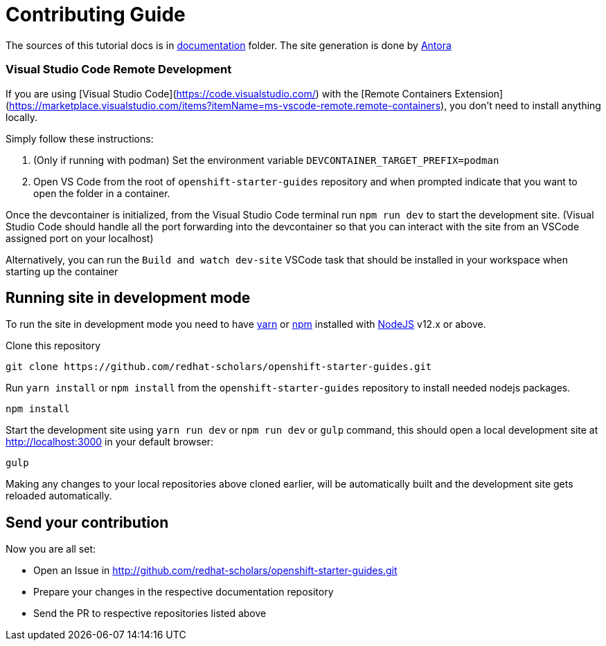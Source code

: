 # Contributing Guide

The sources of this tutorial docs is in https://github.com/redhat-scholars/openshift-starter-guides/tree/master/documentation[documentation] folder.
The site generation is done by https://docs.antora.org/[Antora]

### Visual Studio Code Remote Development

If you are using [Visual Studio Code](https://code.visualstudio.com/) with the [Remote Containers Extension](https://marketplace.visualstudio.com/items?itemName=ms-vscode-remote.remote-containers), you don't need to install anything locally.

Simply follow these instructions:

1. (Only if running with podman) Set the environment variable `DEVCONTAINER_TARGET_PREFIX=podman`
2. Open VS Code from the root of `openshift-starter-guides` repository and when prompted indicate that you want to open the folder in a container.

Once the devcontainer is initialized, from the Visual Studio Code terminal run `npm run dev` to start the development site.  (Visual Studio Code should handle all the port forwarding into the devcontainer so that you can interact with the site from an VSCode assigned port on your localhost)

Alternatively, you can run the `Build and watch dev-site` VSCode task that should be installed in your workspace when starting up the container

## Running site in development mode

To run the site in development mode you need to have https://yarnpkg.com[yarn] or https://nodejs.org/en/[npm] installed with https://nodejs.org[NodeJS] v12.x or above.

Clone this repository
```
git clone https://github.com/redhat-scholars/openshift-starter-guides.git
```

Run `yarn install` or `npm install` from the `openshift-starter-guides` repository to install needed nodejs packages.
```
npm install
```

Start the development site using `yarn run dev` or `npm run dev` or `gulp` command, this should open a local development site at http://localhost:3000 in your default browser:
```
gulp
```

Making any changes to your local repositories above cloned earlier, will be automatically built and the development site gets reloaded automatically.

## Send your contribution

Now you are all set:

- Open an Issue in http://github.com/redhat-scholars/openshift-starter-guides.git
- Prepare your changes in the respective documentation repository
- Send the PR to respective repositories listed above
